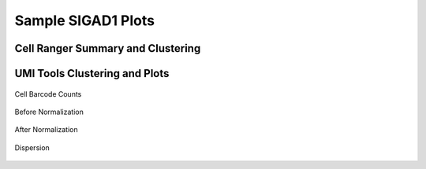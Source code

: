 =============================
**Sample SIGAD1 Plots**
=============================

Cell Ranger Summary and Clustering
----------------------------------------
.. image:: dsummary.html  
  :width: 400
  :alt: D summary 

.. raw:: html

   <br />

.. raw:: html 

   <br /> 


.. image:: dloupe.png  
     :width: 400

.. raw:: html

   <br />

.. raw:: html 

   <br />


UMI Tools Clustering and Plots 
----------------------------------

.. figure:: Dplot_cell_barcode_counts.png  
  :width: 400px
  :align: center 
  :height: 400px
  :alt: Cell Barcode Counts

  Cell Barcode Counts


.. figure:: d.before.hist.png
    :width: 400px
    :align: center
    :height: 400px
    :alt: Before Normalization
    :figclass: align-center

    Before Normalization 




.. figure:: d.after.hist.png
    :width: 400px
    :align: center
    :height: 400px
    :alt: After Normalization 
    :figclass: align-center

    After Normalization 


.. figure:: d.dispersion.png 
    :width: 400px
    :align: center
    :height: 400px
    :alt: Dispersion 
    :figclass: align-center

    Dispersion


.. figure:: d.tsne.cluster.png
   :width: 400px 
   :align: center 
   :height: 400px 
   :alt: TSNE Clustering 

